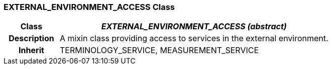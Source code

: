 === EXTERNAL_ENVIRONMENT_ACCESS Class

[cols="^1,2,3"]
|===
h|*Class*
2+^h|*_EXTERNAL_ENVIRONMENT_ACCESS (abstract)_*

h|*Description*
2+a|A mixin class providing access to services in the external environment. 

h|*Inherit*
2+|TERMINOLOGY_SERVICE, MEASUREMENT_SERVICE

|===
